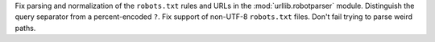 Fix parsing and normalization of the ``robots.txt`` rules and URLs in the
:mod:`urllib.robotparser` module. Distinguish the query separator from
a percent-encoded ``?``. Fix support of non-UTF-8 ``robots.txt`` files.
Don't fail trying to parse weird paths.
